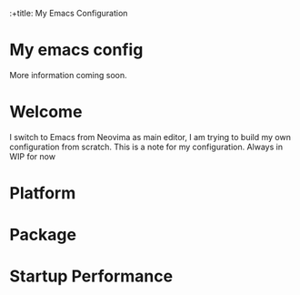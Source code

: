 :+title: My Emacs Configuration

* My emacs config
  More information coming soon.

* *Welcome*

I switch to Emacs from Neovima as main editor, I am trying to build my own configuration from scratch. This is a note for my configuration.
Always in WIP for now


* *Platform*

* *Package*

* *Startup Performance*
